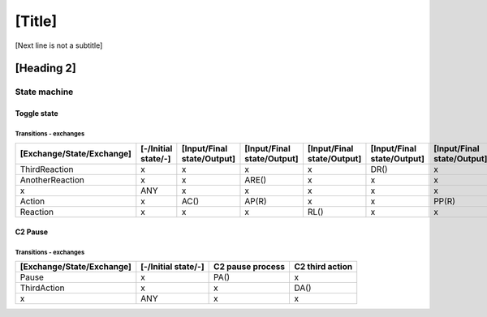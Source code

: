 [Title]
=======
[Next line is not a subtitle]

[Heading 2]
-----------
State machine
++++++++++++++
Toggle state
*************
Transitions - exchanges
^^^^^^^^^^^^^^^^^^^^^^^^

+---------------------------+---------------------+----------------------------+----------------------------+----------------------------+----------------------------+----------------------------+
| [Exchange/State/Exchange] | [-/Initial state/-] | [Input/Final state/Output] | [Input/Final state/Output] | [Input/Final state/Output] | [Input/Final state/Output] | [Input/Final state/Output] |
+===========================+=====================+============================+============================+============================+============================+============================+
| ThirdReaction             | x                   | x                          | x                          | x                          | DR()                       | x                          |
+---------------------------+---------------------+----------------------------+----------------------------+----------------------------+----------------------------+----------------------------+
| AnotherReaction           | x                   | x                          | ARE()                      | x                          | x                          | x                          |
+---------------------------+---------------------+----------------------------+----------------------------+----------------------------+----------------------------+----------------------------+
| x                         | ANY                 | x                          | x                          | x                          | x                          | x                          |
+---------------------------+---------------------+----------------------------+----------------------------+----------------------------+----------------------------+----------------------------+
| Action                    | x                   | AC()                       | AP(R)                      | x                          | x                          | PP(R)                      |
+---------------------------+---------------------+----------------------------+----------------------------+----------------------------+----------------------------+----------------------------+
| Reaction                  | x                   | x                          | x                          | RL()                       | x                          | x                          |
+---------------------------+---------------------+----------------------------+----------------------------+----------------------------+----------------------------+----------------------------+


C2 Pause
*********
Transitions - exchanges
^^^^^^^^^^^^^^^^^^^^^^^^

+---------------------------+---------------------+----------------------------+----------------------------+
| [Exchange/State/Exchange] | [-/Initial state/-] | C2 pause process           | C2 third action            |
+===========================+=====================+============================+============================+
| Pause                     | x                   | PA()                       | x                          |
+---------------------------+---------------------+----------------------------+----------------------------+
| ThirdAction               | x                   | x                          | DA()                       |
+---------------------------+---------------------+----------------------------+----------------------------+
| x                         | ANY                 | x                          | x                          |
+---------------------------+---------------------+----------------------------+----------------------------+


